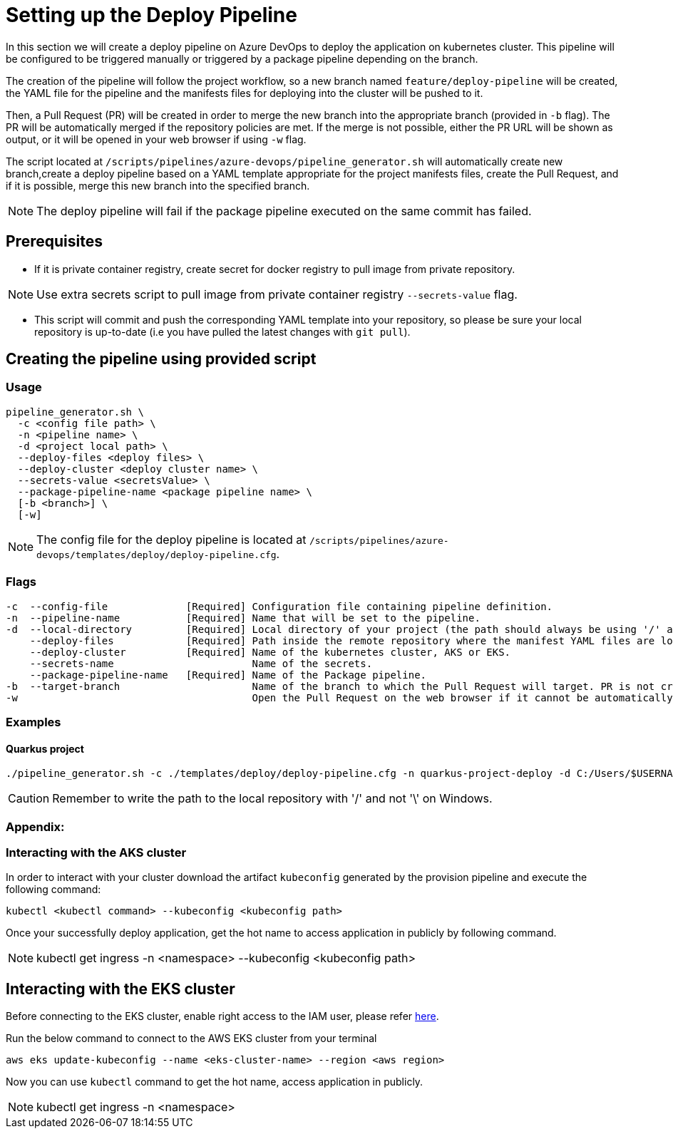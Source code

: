 = Setting up the Deploy Pipeline

In this section we will create a deploy pipeline on Azure DevOps to deploy the application on kubernetes cluster. This pipeline will be configured to be triggered manually or triggered by a package pipeline depending on the branch.

The creation of the pipeline will follow the project workflow, so a new branch named `feature/deploy-pipeline` will be created, the YAML file for the pipeline and the manifests files for deploying into the cluster will be pushed to it.

Then, a Pull Request (PR) will be created in order to merge the new branch into the appropriate branch (provided in `-b` flag). The PR will be automatically merged if the repository policies are met. If the merge is not possible, either the PR URL will be shown as output, or it will be opened in your web browser if using `-w` flag.

The script located at `/scripts/pipelines/azure-devops/pipeline_generator.sh` will automatically create new branch,create a deploy pipeline based on a YAML template appropriate for the project manifests files, create the Pull Request, and if it is possible, merge this new branch into the specified branch.

NOTE: The deploy pipeline will fail if the package pipeline executed on the same commit has failed.

== Prerequisites

* If it is private container registry, create secret for docker registry to pull image from private repository. 

NOTE: Use extra secrets script to pull image from private container registry `--secrets-value` flag.

* This script will commit and push the corresponding YAML template into your repository, so please be sure your local repository is up-to-date (i.e you have pulled the latest changes with `git pull`).

== Creating the pipeline using provided script

=== Usage
```
pipeline_generator.sh \
  -c <config file path> \
  -n <pipeline name> \
  -d <project local path> \
  --deploy-files <deploy files> \
  --deploy-cluster <deploy cluster name> \
  --secrets-value <secretsValue> \
  --package-pipeline-name <package pipeline name> \
  [-b <branch>] \
  [-w]
```
NOTE:  The config file for the deploy pipeline is located at `/scripts/pipelines/azure-devops/templates/deploy/deploy-pipeline.cfg`.

=== Flags
```
-c  --config-file             [Required] Configuration file containing pipeline definition.
-n  --pipeline-name           [Required] Name that will be set to the pipeline.
-d  --local-directory         [Required] Local directory of your project (the path should always be using '/' and not '\').
    --deploy-files            [Required] Path inside the remote repository where the manifest YAML files are located.
    --deploy-cluster          [Required] Name of the kubernetes cluster, AKS or EKS.
    --secrets-name                       Name of the secrets.
    --package-pipeline-name   [Required] Name of the Package pipeline.
-b  --target-branch                      Name of the branch to which the Pull Request will target. PR is not created if the flag is not provided.
-w                                       Open the Pull Request on the web browser if it cannot be automatically merged. Requires -b flag.
```

=== Examples

==== Quarkus project

```
./pipeline_generator.sh -c ./templates/deploy/deploy-pipeline.cfg -n quarkus-project-deploy -d C:/Users/$USERNAME/Desktop/quarkus-project --deploy-files manifest-path --deploy-cluster deploy-cluster-name --package-pipeline-name package-pipeline-name -b develop -w
```

CAUTION: Remember to write the path to the local repository with '/' and not '\' on Windows.

=== Appendix: 
=== Interacting with the AKS cluster

In order to interact with your cluster download the artifact `kubeconfig` generated by the provision pipeline and execute the following command:

```
kubectl <kubectl command> --kubeconfig <kubeconfig path>
```
Once your successfully deploy application, get the hot name to access application in publicly by following command.

NOTE: kubectl get ingress -n <namespace> --kubeconfig <kubeconfig path>

== Interacting with the EKS cluster

Before connecting to the EKS cluster, enable right access to the IAM user, please refer https://docs.aws.amazon.com/eks/latest/userguide/add-user-role.html[here].

Run the below command to connect to the AWS EKS cluster from your terminal

```
aws eks update-kubeconfig --name <eks-cluster-name> --region <aws region>
```
Now you can use `kubectl` command to get the hot name, access application in publicly.

NOTE: kubectl get ingress -n <namespace>


